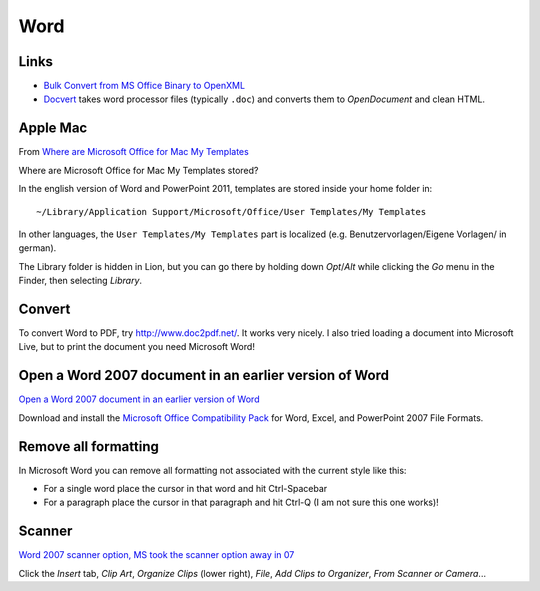 Word
****

Links
=====

- `Bulk Convert from MS Office Binary to OpenXML`_
- Docvert_ takes word processor files (typically ``.doc``) and converts them to
  *OpenDocument* and clean HTML.

Apple Mac
=========

From `Where are Microsoft Office for Mac My Templates`_

Where are Microsoft Office for Mac My Templates stored?

In the english version of Word and PowerPoint 2011, templates are stored inside
your home folder in::

  ~/Library/Application Support/Microsoft/Office/User Templates/My Templates

In other languages, the ``User Templates/My Templates`` part is localized (e.g.
Benutzervorlagen/Eigene Vorlagen/ in german).

The Library folder is hidden in Lion, but you can go there by holding down
*Opt*/*Alt* while clicking the *Go* menu in the Finder, then selecting
*Library*.

Convert
=======

To convert Word to PDF, try http://www.doc2pdf.net/.  It works very nicely.
I also tried loading a document into Microsoft Live, but to print the document
you need Microsoft Word!

Open a Word 2007 document in an earlier version of Word
=======================================================

`Open a Word 2007 document in an earlier version of Word`_

Download and install the `Microsoft Office Compatibility Pack`_ for Word,
Excel, and PowerPoint 2007 File Formats.

Remove all formatting
=====================

In Microsoft Word you can remove all formatting not associated with the current
style like this:

- For a single word place the cursor in that word and hit Ctrl-Spacebar
- For a paragraph place the cursor in that paragraph and hit Ctrl-Q (I am not
  sure this one works)!

Scanner
=======

`Word 2007 scanner option, MS took the scanner option away in 07`_

Click the *Insert* tab, *Clip Art*, *Organize Clips* (lower right), *File*,
*Add Clips to Organizer*, *From Scanner or Camera*...


.. _`Bulk Convert from MS Office Binary to OpenXML`: http://www.microsoft.com/downloads/details.aspx?FamilyID=13580cd7-a8bc-40ef-8281-dd2c325a5a81&DisplayLang=en
.. _`Microsoft Office Compatibility Pack`: http://www.microsoft.com/downloads/details.aspx?FamilyId=941B3470-3AE9-4AEE-8F43-C6BB74CD1466&displaylang=en
.. _`Open a Word 2007 document in an earlier version of Word`: http://office.microsoft.com/en-us/word/HA100444731033.aspx
.. _`Where are Microsoft Office for Mac My Templates`: http://apple.stackexchange.com/questions/39827/where-are-microsoft-office-for-mac-my-templates-stored
.. _`Word 2007 scanner option, MS took the scanner option away in 07`: http://www.msfn.org/board/word-2007-scanner-option-t117138.html&s=98cc67625bddd87a5d2c45e59f5540d7
.. _Docvert: http://holloway.co.nz/docvert/
